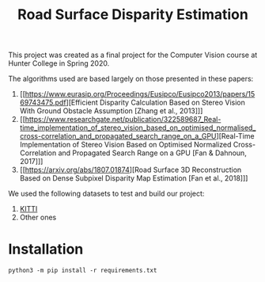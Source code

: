 #+TITLE: Road Surface Disparity Estimation

This project was created as a final project for the Computer Vision course at Hunter College in Spring 2020.

The algorithms used are based largely on those presented in these papers:
1. [[https://www.eurasip.org/Proceedings/Eusipco/Eusipco2013/papers/1569743475.pdf][Efficient Disparity Calculation Based on Stereo Vision With Ground Obstacle Assumption [Zhang et al., 2013]​]]
2. [[https://www.researchgate.net/publication/322589687_Real-time_implementation_of_stereo_vision_based_on_optimised_normalised_cross-correlation_and_propagated_search_range_on_a_GPU][Real-Time Implementation of Stereo Vision Based on Optimised Normalized Cross-Correlation and Propagated Search Range on a GPU [Fan & Dahnoun, 2017]​]]
3. [[https://arxiv.org/abs/1807.01874][Road Surface 3D Reconstruction Based on Dense Subpixel Disparity Map Estimation [Fan et al., 2018]​]]

We used the following datasets to test and build our project:
1. [[http://www.cvlibs.net/datasets/kitti/][KITTI]]
2. Other ones

* Installation
#+begin_src 
python3 -m pip install -r requirements.txt
#+end_src

